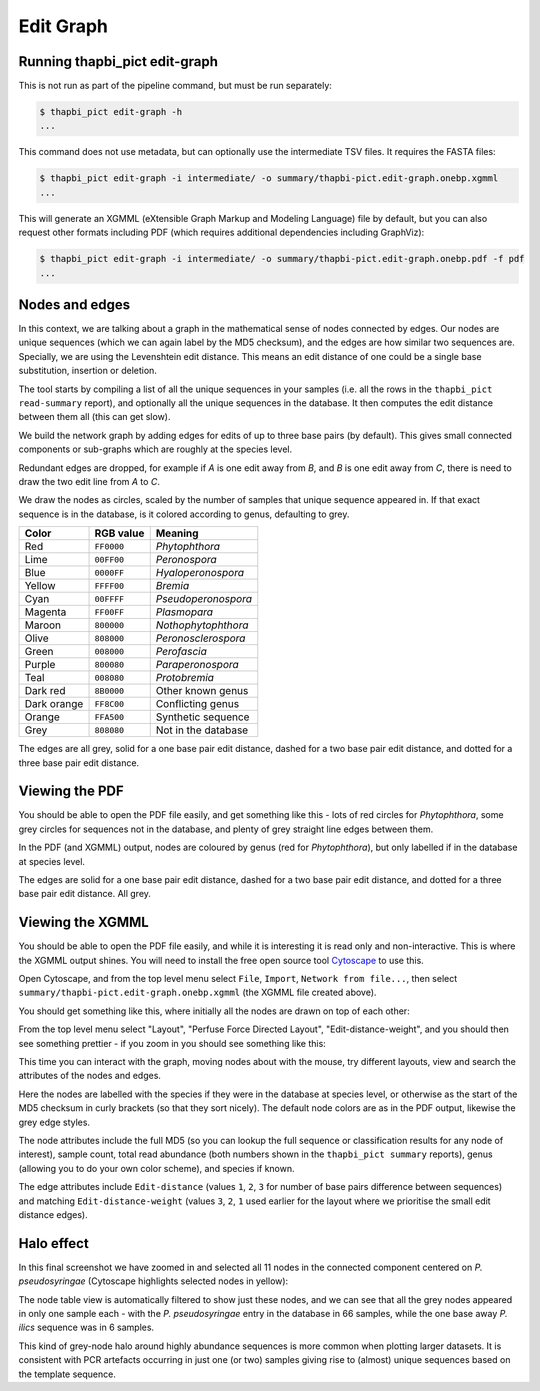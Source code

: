 .. _edit_graph:

Edit Graph
==========

Running thapbi_pict edit-graph
------------------------------

This is not run as part of the pipeline command, but must be run separately:

.. code:: console

    $ thapbi_pict edit-graph -h
    ...

This command does not use metadata, but can optionally use the intermediate
TSV files. It requires the FASTA files:

.. code:: console

    $ thapbi_pict edit-graph -i intermediate/ -o summary/thapbi-pict.edit-graph.onebp.xgmml
    ...

This will generate an XGMML (eXtensible Graph Markup and Modeling Language)
file by default, but you can also request other formats including PDF
(which requires additional dependencies including GraphViz):

.. code:: console

    $ thapbi_pict edit-graph -i intermediate/ -o summary/thapbi-pict.edit-graph.onebp.pdf -f pdf
    ...

.. WARNING:

    With larger datasets, the edit graph is easily the slowest of the report
    commands, and the PDF output even more so.

Nodes and edges
---------------

In this context, we are talking about a graph in the mathematical sense of
nodes connected by edges. Our nodes are unique sequences (which we can again
label by the MD5 checksum), and the edges are how similar two sequences are.
Specially, we are using the Levenshtein edit distance. This means an edit
distance of one could be a single base substitution, insertion or deletion.

The tool starts by compiling a list of all the unique sequences in your
samples (i.e. all the rows in the ``thapbi_pict read-summary`` report), and
optionally all the unique sequences in the database. It then computes the
edit distance between them all (this can get slow).

We build the network graph by adding edges for edits of up to three base pairs
(by default). This gives small connected components or sub-graphs which are
roughly at the species level.

Redundant edges are dropped, for example if *A* is one edit away from *B*,
and *B* is one edit away from *C*, there is need to draw the two edit line
from *A* to *C*.

We draw the nodes as circles, scaled by the number of samples that unique
sequence appeared in. If that exact sequence is in the database, is it colored
according to genus, defaulting to grey.

=========== ========== ===================
Color       RGB value  Meaning
=========== ========== ===================
Red         ``FF0000``  *Phytophthora*
Lime        ``00FF00``  *Peronospora*
Blue        ``0000FF``  *Hyaloperonospora*
Yellow      ``FFFF00``  *Bremia*
Cyan        ``00FFFF``  *Pseudoperonospora*
Magenta     ``FF00FF``  *Plasmopara*
Maroon      ``800000``  *Nothophytophthora*
Olive       ``808000``  *Peronosclerospora*
Green       ``008000``  *Perofascia*
Purple      ``800080``  *Paraperonospora*
Teal        ``008080``  *Protobremia*
Dark red    ``8B0000``  Other known genus
Dark orange ``FF8C00``  Conflicting genus
Orange      ``FFA500``  Synthetic sequence
Grey        ``808080``  Not in the database
=========== ========== ===================

The edges are all grey, solid for a one base pair edit distance, dashed for a
two base pair edit distance, and dotted for a three base pair edit distance.

Viewing the PDF
---------------

You should be able to open the PDF file easily, and get something like this -
lots of red circles for *Phytophthora*, some grey circles for sequences not
in the database, and plenty of grey straight line edges between them.

.. image:: https://user-images.githubusercontent.com/63959/94339236-3551ab00-fff0-11ea-96cf-d30ef04fbaf3.png

In the PDF (and XGMML) output, nodes are coloured by genus (red for
*Phytophthora*), but only labelled if in the database at species level.

The edges are solid for a one base pair edit distance, dashed for a two base
pair edit distance, and dotted for a three base pair edit distance. All grey.

Viewing the XGMML
-----------------

You should be able to open the PDF file easily, and while it is interesting
it is read only and non-interactive. This is where the XGMML output shines.
You will need to install the free open source tool  `Cytoscape
<https://cytoscape.org/>`_ to use this.

Open Cytoscape, and from the top level menu select ``File``, ``Import``,
``Network from file...``, then select
``summary/thapbi-pict.edit-graph.onebp.xgmml`` (the XGMML file created above).

You should get something like this, where initially all the nodes are drawn
on top of each other:

.. image:: https://user-images.githubusercontent.com/63959/94338640-d2f6ab80-ffeb-11ea-9256-760b6f0dfe19.png

From the top level menu select "Layout", "Perfuse Force Directed Layout",
"Edit-distance-weight", and you should then see something prettier - if
you zoom in you should see something like this:

.. image:: https://user-images.githubusercontent.com/63959/94338441-1819de00-ffea-11ea-82b8-ef1b83dd03d9.png

This time you can interact with the graph, moving nodes about with the mouse,
try different layouts, view and search the attributes of the nodes and edges.

Here the nodes are labelled with the species if they were in the database
at species level, or otherwise as the start of the MD5 checksum in curly
brackets (so that they sort nicely). The default node colors are as in the
PDF output, likewise the grey edge styles.

The node attributes include the full MD5 (so you can lookup the full sequence
or classification results for any node of interest), sample count, total read
abundance (both numbers shown in the ``thapbi_pict summary`` reports),
genus (allowing you to do your own color scheme), and species if known.

The edge attributes include ``Edit-distance`` (values ``1``, ``2``, ``3``
for number of base pairs difference between sequences) and matching
``Edit-distance-weight`` (values ``3``, ``2``, ``1`` used earlier for the
layout where we prioritise the small edit distance edges).

.. _halo_effect:

Halo effect
-----------

In this final screenshot we have zoomed in and selected all 11 nodes in the
connected component centered on *P. pseudosyringae* (Cytoscape highlights
selected nodes in yellow):

.. image:: https://user-images.githubusercontent.com/63959/94338444-1b14ce80-ffea-11ea-8cde-cc4971ba5853.png

The node table view is automatically filtered to show just these nodes, and we
can see that all the grey nodes appeared in only one sample each - with the
*P. pseudosyringae* entry in the database in 66 samples, while the one base
away *P. ilics* sequence was in 6 samples.

This kind of grey-node halo around highly abundance sequences is more common
when plotting larger datasets. It is consistent with PCR artefacts occurring
in just one (or two) samples giving rise to (almost) unique sequences based on
the template sequence.
